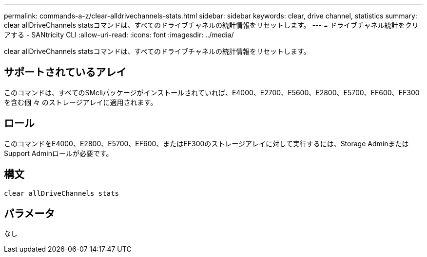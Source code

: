 ---
permalink: commands-a-z/clear-alldrivechannels-stats.html 
sidebar: sidebar 
keywords: clear, drive channel, statistics 
summary: clear allDriveChannels statsコマンドは、すべてのドライブチャネルの統計情報をリセットします。 
---
= ドライブチャネル統計をクリアする - SANtricity CLI
:allow-uri-read: 
:icons: font
:imagesdir: ../media/


[role="lead"]
clear allDriveChannels statsコマンドは、すべてのドライブチャネルの統計情報をリセットします。



== サポートされているアレイ

このコマンドは、すべてのSMcliパッケージがインストールされていれば、E4000、E2700、E5600、E2800、E5700、EF600、EF300を含む個 々 のストレージアレイに適用されます。



== ロール

このコマンドをE4000、E2800、E5700、EF600、またはEF300のストレージアレイに対して実行するには、Storage AdminまたはSupport Adminロールが必要です。



== 構文

[source, cli]
----
clear allDriveChannels stats
----


== パラメータ

なし
